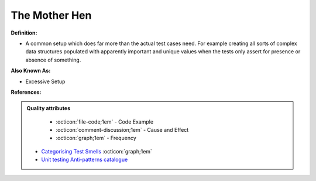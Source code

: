 The Mother Hen
^^^^^
**Definition:**

* A common setup which does far more than the actual test cases need. For example creating all sorts of complex data structures populated with apparently important and unique values when the tests only assert for presence or absence of something.

**Also Known As:**

* Excessive Setup

**References:**

.. admonition:: Quality attributes

    * :octicon:`file-code;1em` -  Code Example
    * :octicon:`comment-discussion;1em` -  Cause and Effect
    * :octicon:`graph;1em` -  Frequency

 * `Categorising Test Smells <https://citeseerx.ist.psu.edu/viewdoc/download?doi=10.1.1.696.5180&rep=rep1&type=pdf>`_ :octicon:`graph;1em`
 * `Unit testing Anti-patterns catalogue <https://stackoverflow.com/questions/333682/unit-testing-anti-patterns-catalogue>`_

